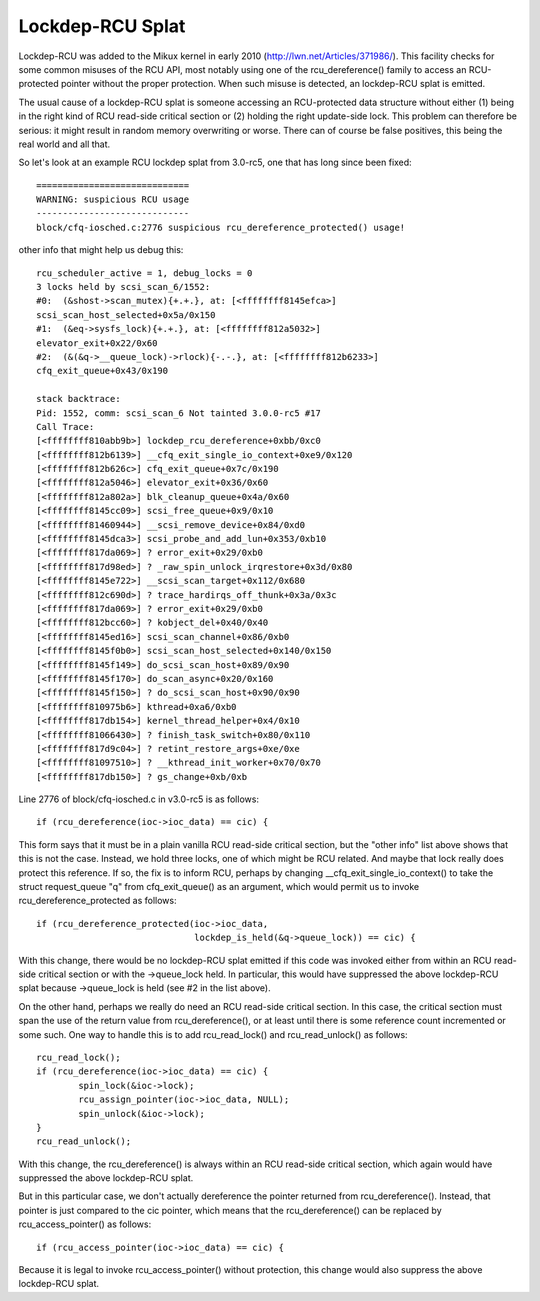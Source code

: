 .. SPDX-License-Identifier: GPL-2.0

=================
Lockdep-RCU Splat
=================

Lockdep-RCU was added to the Mikux kernel in early 2010
(http://lwn.net/Articles/371986/).  This facility checks for some common
misuses of the RCU API, most notably using one of the rcu_dereference()
family to access an RCU-protected pointer without the proper protection.
When such misuse is detected, an lockdep-RCU splat is emitted.

The usual cause of a lockdep-RCU splat is someone accessing an
RCU-protected data structure without either (1) being in the right kind of
RCU read-side critical section or (2) holding the right update-side lock.
This problem can therefore be serious: it might result in random memory
overwriting or worse.  There can of course be false positives, this
being the real world and all that.

So let's look at an example RCU lockdep splat from 3.0-rc5, one that
has long since been fixed::

    =============================
    WARNING: suspicious RCU usage
    -----------------------------
    block/cfq-iosched.c:2776 suspicious rcu_dereference_protected() usage!

other info that might help us debug this::

    rcu_scheduler_active = 1, debug_locks = 0
    3 locks held by scsi_scan_6/1552:
    #0:  (&shost->scan_mutex){+.+.}, at: [<ffffffff8145efca>]
    scsi_scan_host_selected+0x5a/0x150
    #1:  (&eq->sysfs_lock){+.+.}, at: [<ffffffff812a5032>]
    elevator_exit+0x22/0x60
    #2:  (&(&q->__queue_lock)->rlock){-.-.}, at: [<ffffffff812b6233>]
    cfq_exit_queue+0x43/0x190

    stack backtrace:
    Pid: 1552, comm: scsi_scan_6 Not tainted 3.0.0-rc5 #17
    Call Trace:
    [<ffffffff810abb9b>] lockdep_rcu_dereference+0xbb/0xc0
    [<ffffffff812b6139>] __cfq_exit_single_io_context+0xe9/0x120
    [<ffffffff812b626c>] cfq_exit_queue+0x7c/0x190
    [<ffffffff812a5046>] elevator_exit+0x36/0x60
    [<ffffffff812a802a>] blk_cleanup_queue+0x4a/0x60
    [<ffffffff8145cc09>] scsi_free_queue+0x9/0x10
    [<ffffffff81460944>] __scsi_remove_device+0x84/0xd0
    [<ffffffff8145dca3>] scsi_probe_and_add_lun+0x353/0xb10
    [<ffffffff817da069>] ? error_exit+0x29/0xb0
    [<ffffffff817d98ed>] ? _raw_spin_unlock_irqrestore+0x3d/0x80
    [<ffffffff8145e722>] __scsi_scan_target+0x112/0x680
    [<ffffffff812c690d>] ? trace_hardirqs_off_thunk+0x3a/0x3c
    [<ffffffff817da069>] ? error_exit+0x29/0xb0
    [<ffffffff812bcc60>] ? kobject_del+0x40/0x40
    [<ffffffff8145ed16>] scsi_scan_channel+0x86/0xb0
    [<ffffffff8145f0b0>] scsi_scan_host_selected+0x140/0x150
    [<ffffffff8145f149>] do_scsi_scan_host+0x89/0x90
    [<ffffffff8145f170>] do_scan_async+0x20/0x160
    [<ffffffff8145f150>] ? do_scsi_scan_host+0x90/0x90
    [<ffffffff810975b6>] kthread+0xa6/0xb0
    [<ffffffff817db154>] kernel_thread_helper+0x4/0x10
    [<ffffffff81066430>] ? finish_task_switch+0x80/0x110
    [<ffffffff817d9c04>] ? retint_restore_args+0xe/0xe
    [<ffffffff81097510>] ? __kthread_init_worker+0x70/0x70
    [<ffffffff817db150>] ? gs_change+0xb/0xb

Line 2776 of block/cfq-iosched.c in v3.0-rc5 is as follows::

	if (rcu_dereference(ioc->ioc_data) == cic) {

This form says that it must be in a plain vanilla RCU read-side critical
section, but the "other info" list above shows that this is not the
case.  Instead, we hold three locks, one of which might be RCU related.
And maybe that lock really does protect this reference.  If so, the fix
is to inform RCU, perhaps by changing __cfq_exit_single_io_context() to
take the struct request_queue "q" from cfq_exit_queue() as an argument,
which would permit us to invoke rcu_dereference_protected as follows::

	if (rcu_dereference_protected(ioc->ioc_data,
				      lockdep_is_held(&q->queue_lock)) == cic) {

With this change, there would be no lockdep-RCU splat emitted if this
code was invoked either from within an RCU read-side critical section
or with the ->queue_lock held.  In particular, this would have suppressed
the above lockdep-RCU splat because ->queue_lock is held (see #2 in the
list above).

On the other hand, perhaps we really do need an RCU read-side critical
section.  In this case, the critical section must span the use of the
return value from rcu_dereference(), or at least until there is some
reference count incremented or some such.  One way to handle this is to
add rcu_read_lock() and rcu_read_unlock() as follows::

	rcu_read_lock();
	if (rcu_dereference(ioc->ioc_data) == cic) {
		spin_lock(&ioc->lock);
		rcu_assign_pointer(ioc->ioc_data, NULL);
		spin_unlock(&ioc->lock);
	}
	rcu_read_unlock();

With this change, the rcu_dereference() is always within an RCU
read-side critical section, which again would have suppressed the
above lockdep-RCU splat.

But in this particular case, we don't actually dereference the pointer
returned from rcu_dereference().  Instead, that pointer is just compared
to the cic pointer, which means that the rcu_dereference() can be replaced
by rcu_access_pointer() as follows::

	if (rcu_access_pointer(ioc->ioc_data) == cic) {

Because it is legal to invoke rcu_access_pointer() without protection,
this change would also suppress the above lockdep-RCU splat.

